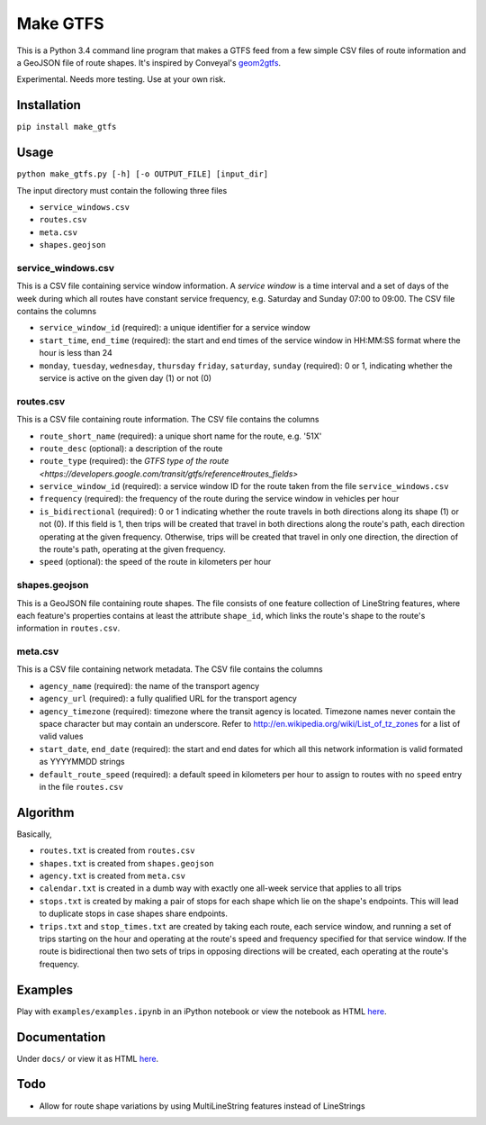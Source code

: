 Make GTFS
***********
This is a Python 3.4 command line program that makes a GTFS feed
from a few simple CSV files of route information and a GeoJSON file of route shapes.
It's inspired by Conveyal's `geom2gtfs <https://github.com/conveyal/geom2gtfs>`_.

Experimental. 
Needs more testing.
Use at your own risk.


Installation
=============
``pip install make_gtfs``


Usage
=====
``python make_gtfs.py [-h] [-o OUTPUT_FILE] [input_dir]``

The input directory must contain the following three files

- ``service_windows.csv``
- ``routes.csv``
- ``meta.csv``
- ``shapes.geojson``


service_windows.csv
--------------------
This is a CSV file containing service window information.
A *service window* is a time interval and a set of days of the week during which all routes have constant service frequency, e.g. Saturday and Sunday 07:00 to 09:00.
The CSV file contains the columns

- ``service_window_id`` (required): a unique identifier for a service window
- ``start_time``, ``end_time`` (required): the start and end times of the service window in HH:MM:SS format where the hour is less than 24
- ``monday``, ``tuesday``, ``wednesday``, ``thursday`` ``friday``, ``saturday``, ``sunday`` (required): 0 or 1, indicating whether the service is active on the given day (1) or not (0) 


routes.csv
-----------
This is a CSV file containing route information.
The CSV file contains the columns

- ``route_short_name`` (required): a unique short name for the route, e.g. '51X'
- ``route_desc`` (optional): a description of the route
- ``route_type`` (required): the `GTFS type of the route <https://developers.google.com/transit/gtfs/reference#routes_fields>`
- ``service_window_id`` (required): a service window ID for the route taken from the file ``service_windows.csv`` 
- ``frequency`` (required): the frequency of the route during the service window in vehicles per hour
- ``is_bidirectional`` (required): 0 or 1 indicating whether the route travels in both directions along its shape (1) or not (0). If this field is 1, then trips will be created that travel in both directions along the route's path, each direction operating at the given frequency.  Otherwise, trips will be created that travel in only one direction, the direction of the route's path, operating at the given frequency. 
- ``speed`` (optional): the speed of the route in kilometers per hour


shapes.geojson
---------------
This is a GeoJSON file containing route shapes.
The file consists of one feature collection of LineString features, where each feature's properties contains at least the attribute ``shape_id``, which links the route's shape to the route's information in ``routes.csv``.

meta.csv
------------
This is a CSV file containing network metadata.
The CSV file contains the columns

- ``agency_name`` (required): the name of the transport agency
- ``agency_url`` (required): a fully qualified URL for the transport agency
- ``agency_timezone`` (required): timezone where the transit agency is located. Timezone names never contain the space character but may contain an underscore. Refer to `http://en.wikipedia.org/wiki/List_of_tz_zones <http://en.wikipedia.org/wiki/List_of_tz_zones>`_ for a list of valid values
- ``start_date``, ``end_date`` (required): the start and end dates for which all this network information is valid formated as YYYYMMDD strings
- ``default_route_speed`` (required): a default speed in kilometers per hour to assign to routes with no ``speed`` entry in the file ``routes.csv``


Algorithm
=========
Basically, 

- ``routes.txt`` is created from ``routes.csv``
- ``shapes.txt`` is created from ``shapes.geojson``
- ``agency.txt`` is created from ``meta.csv``
- ``calendar.txt`` is created in a dumb way with exactly one all-week service that applies to all trips
- ``stops.txt`` is created by making a pair of stops for each shape which lie on the shape's endpoints.  This will lead to duplicate stops in case shapes share endpoints.
- ``trips.txt`` and ``stop_times.txt`` are created by taking each route, each service window, and running a set of trips starting on the hour and operating at the route's speed and frequency specified for that service window.  If the route is bidirectional then two sets of trips in opposing directions will be created, each operating at the route's frequency. 

Examples
=========
Play with ``examples/examples.ipynb`` in an iPython notebook or view the notebook as HTML `here <https://rawgit.com/araichev/make_gtfs/master/examples/examples.html>`_.


Documentation
===============
Under ``docs/`` or view it as HTML `here <https://rawgit.com/araichev/make_gtfs/master/docs/_build/html/index.html>`_.

Todo
=====
- Allow for route shape variations by using MultiLineString features instead of LineStrings
